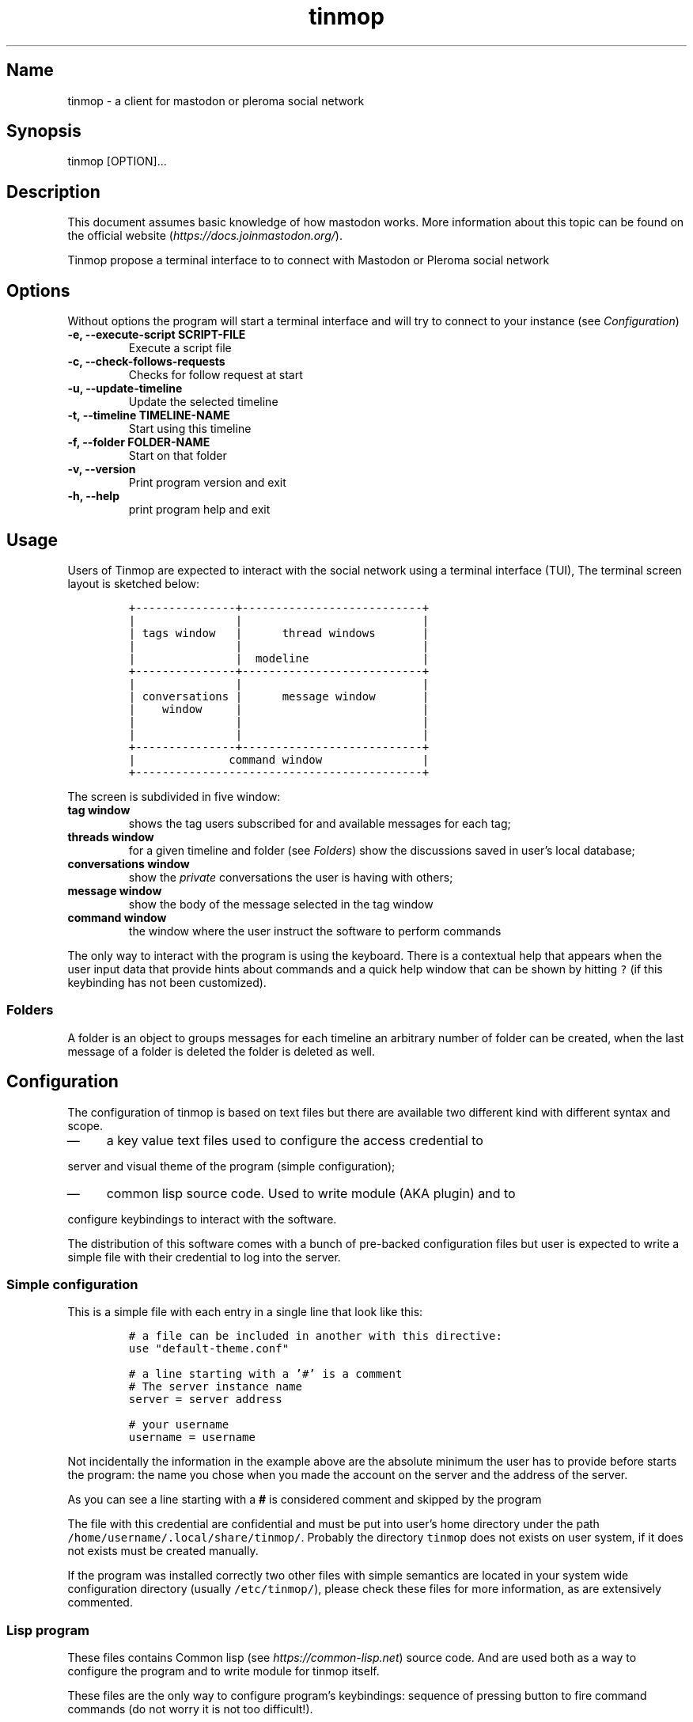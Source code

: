 .TH "tinmop" "1"

.SH "Name"
.PP
tinmop - a client for mastodon or pleroma social network

.SH "Synopsis"
.PP
tinmop [OPTION]...

.SH "Description"
.PP
This document assumes basic knowledge of how mastodon works. More
information about this topic can be found on the
official website (\fIhttps://docs.joinmastodon.org/\fP).

.PP
Tinmop propose a terminal interface to to connect with Mastodon or
Pleroma social network

.SH "Options"
.PP
Without options the program will start a terminal interface and will
try to connect to your instance (see \fIConfiguration\fP)

.TP
\fB-e, --execute-script SCRIPT-FILE\fP
Execute a script file
.TP
\fB-c, --check-follows-requests    \fP
Checks for follow request at start
.TP
\fB-u, --update-timeline           \fP
Update the selected timeline
.TP
\fB-t, --timeline TIMELINE-NAME    \fP
Start using this timeline
.TP
\fB-f, --folder FOLDER-NAME        \fP
Start on that folder
.TP
\fB-v, --version                   \fP
Print program version and exit
.TP
\fB-h, --help                      \fP
print program help and exit

.SH "Usage"
.PP
Users of Tinmop are expected to interact with the social network
using a terminal interface (TUI), The terminal screen layout is
sketched below:

.RS
.nf
\fC+---------------+---------------------------+
|               |                           |
| tags window   |      thread windows       |
|               |                           |
|               |  modeline                 |
+---------------+---------------------------+
|               |                           |
| conversations |      message window       |
|    window     |                           |
|               |                           |
|               |                           |
+---------------+---------------------------+
|              command window               |
+-------------------------------------------+

\fP
.fi
.RE

.PP
The screen is subdivided in five window:

.TP
\fBtag window\fP
shows the tag users subscribed for and available
messages for each tag;

.TP
\fBthreads window\fP
for a given timeline and folder (see \fIFolders\fP) show
the discussions saved in user's local database;

.TP
\fBconversations window\fP
show the \fIprivate\fP conversations the user is having with others;

.TP
\fBmessage window\fP
show the body of the message selected in the tag window

.TP
\fBcommand window\fP
the window where the user instruct the software to perform commands

.PP
The only way to interact with the program is using the keyboard.
There is a contextual help that appears when the user input data
that provide hints about commands and a quick help window that can
be shown by hitting \fC?\fP (if this keybinding has not been
customized).

.SS "Folders"
.PP
A folder is an object to groups messages for each timeline an
arbitrary number of folder can be created, when the last message of
a folder is deleted the folder is deleted as well.

.SH "Configuration"
.PP
The configuration of tinmop is based on text files but there are
available two different kind with different syntax and scope.

.IP \(em 4
a key value text files used to configure the access credential to
.PP
server and visual theme of the program (simple configuration);

.IP \(em 4
common lisp source code. Used to write module (AKA plugin) and to
.PP
configure keybindings to interact with the software.

.PP
The distribution of this software comes with a bunch of pre-backed
configuration files but user is expected to write a simple file with
their credential to log into the server.

.SS "Simple configuration"
.PP
This is a simple file with each entry in a single line that look like this:

.RS
.nf
\fC
# a file can be included in another with this directive:
use "default-theme.conf"

# a line starting with a '#' is a comment
# The server instance name
server = server address

# your username
username = username

\fP
.fi
.RE

.PP
Not incidentally the information in the example above are the
absolute minimum the user has to provide before starts the program:
the name you chose when you made the account on the server and the
address of the server.

.PP
As you can see a line starting with a \fB#\fP is considered comment and
skipped by the program

.PP
The file with this credential are confidential and must be put into
user's home directory under the path
\fC/home/username/.local/share/tinmop/\fP. Probably the directory
\fCtinmop\fP does not exists on user system, if it does not exists must
be created manually.

.PP
If the program was installed correctly two other files with simple
semantics are located in your system wide configuration directory
(usually \fC/etc/tinmop/\fP), please check these files for more
information, as are extensively commented.

.SS "Lisp program"
.PP
These files contains Common lisp (see \fIhttps://common-lisp.net\fP)
source code. And are used both as a way to configure the program
and to write module for tinmop itself.

.PP
These files are the only way to configure program's keybindings:
sequence of pressing button to fire command commands (do not worry
it is not too difficult!).

.PP
These files must be a valid Common Lisp program to allow the
program to even starts. Again this is actual source code that is
loaded end executed by the main program; be careful, do not copy
and paste code from untrusted sources as this could results in a
\fBsevere\fP security damage.

.PP
Again in the configuration directory there is a (commented) file
named \fCinit.lisp\fP that user can use as their starting point to
write their files. A custom init file (or other module files must
be located into the directory \fC/home/username/.local/share/tinmop/\fP
to be successfully loaded.

.PP
However there is no need to write their own init file if user is
happy with the provided one by the package maintainers.

.SH "First time start"
.PP
After the configuration the program can be started but we are not
ready to join the network yet because tinmop need to be \fItrusted\fP by
the server. Just follows the instruction on screen to register the
application with your instance. This procedure should be followed
once. When the program starts for the first time (but please note
that there must be a file with valid credentials available).

.SH "Modules and scripts"
.PP
Users can write modules and scripts for tinmop, both are lisp
program so there is no artificial limiting to what they can do, the
only difference is that the script are loaded without the TUI so
they are useful for non interactive tasks.

.PP
An example of module is the distributed file \fCinit.lisp\fP and users
can find a simple script to send a toot in the their system wide
documentation directory (sometimes: \fC/usr/share/doc/\fP).

.SH "How to get more help"
.PP
For help with mastodon visit the mastodon website.

.PP
The program has an inline help (default binding for help is "?")

.PP
Moreover you can have some useful hint at the program web page:

.PP
\fIhttps://www.autistici.org/interzona/tinmop/\fP

.SH "BUGS"
.PP
There are many, totally unknown, hiding in the code! Please help the
programmer to nail them using the
https://notabug.org/cage/tinmop/issues/ \fBat\fP \fIissue tracker\fP.

.SH "Contributing"
.PP
There is always need for help, you can join the developer, sending
patches or translating the UI to your favourite language.

.PP
Just point your browser to the
https://notabug.org/cage/tinmop/ \fBat\fP \fIcode repository\fP.

.PP
See also the file CONTRIBUTE.org

.SH "Privacy"
.PP
This program do not interact with no other computer other than the
mastodon instance that the user configured.

.PP
If installed from the source note that the script
\fCquick_quicklisp.sh\fP will contact \fIhttps://www.quicklisp.org/\fP,
check the
https://beta.quicklisp.org/quicklisp.lisp \fBat\fP \fIquicklisp sources\fP
for details.

.SH "Acknowledgment"
.PP
See file LICENSES.org
